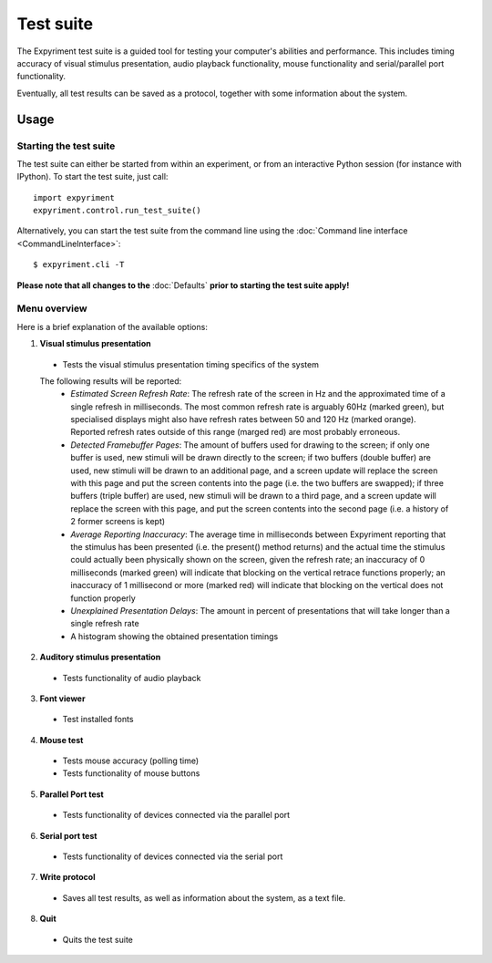 Test suite
==========

The Expyriment test suite is a guided tool for testing your computer's 
abilities and performance. This includes timing accuracy of visual stimulus
presentation, audio playback functionality, mouse functionality and
serial/parallel port functionality.

Eventually, all test results can be saved as a protocol, together with some 
information about the system.

.. image:: test_suite.png

Usage
-----
Starting the test suite
~~~~~~~~~~~~~~~~~~~~~~~
The test suite can either be started from within an experiment, or from an 
interactive Python session (for instance with IPython). To start the test 
suite, just call::

    import expyriment
    expyriment.control.run_test_suite()

Alternatively, you can start the test suite from the command line using the 
:doc:`Command line interface <CommandLineInterface>`::

   $ expyriment.cli -T 

**Please note that all changes to the** :doc:`Defaults` **prior to starting the test suite apply!**

Menu overview
~~~~~~~~~~~~~
Here is a brief explanation of the available options:

1. **Visual stimulus presentation**

 * Tests the visual stimulus presentation timing specifics of the system

 The following results will be reported:
  * *Estimated Screen Refresh Rate*: The refresh rate of the screen in Hz and
    the approximated time of a single refresh in milliseconds. The most common refresh
    rate is arguably 60Hz (marked green), but specialised displays might also have
    refresh rates between 50 and 120 Hz (marked orange). Reported refresh rates outside
    of this range (marged red) are most probably erroneous.
  * *Detected Framebuffer Pages*: The amount of buffers used for drawing to the
    screen; if only one buffer is used, new stimuli will be drawn directly to the
    screen; if two buffers (double buffer) are used, new stimuli will be drawn to
    an additional page, and a screen update will replace the screen with this page
    and put the screen contents into the page (i.e. the two buffers are swapped);
    if three buffers (triple buffer) are used, new stimuli will be drawn to a third
    page, and a screen update will replace the screen with this page, and put the
    screen contents into the second page (i.e. a history of 2 former screens is
    kept)
  * *Average Reporting Inaccuracy*: The average time in milliseconds between Expyriment
    reporting that the stimulus has been presented (i.e. the present() method
    returns) and the actual time the stimulus could actually been physically
    shown on the screen, given the refresh rate; an inaccuracy of 0 milliseconds (marked
    green) will indicate that blocking on the vertical retrace functions
    properly; an inaccuracy of 1 millisecond or more (marked red) will indicate that
    blocking on the vertical does not function properly
  * *Unexplained Presentation Delays*: The amount in percent of presentations
    that will take longer than a single refresh rate
  * A histogram showing the obtained presentation timings

2. **Auditory stimulus presentation**

  * Tests functionality of audio playback

3. **Font viewer**

 * Test installed fonts

4. **Mouse test**

 * Tests mouse accuracy (polling time)
 * Tests functionality of mouse buttons

5. **Parallel Port test**

 * Tests functionality of devices connected via the parallel port

6. **Serial port test**

 * Tests functionality of devices connected via the serial port

7. **Write protocol**

 * Saves all test results, as well as information about the system, as a text 
   file.

8. **Quit**

 * Quits the test suite
